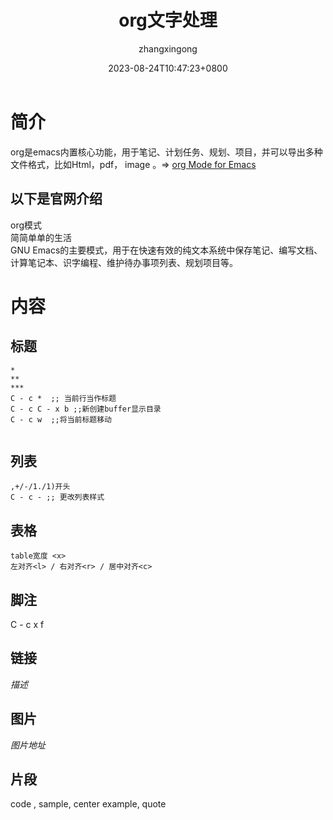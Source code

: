 #+title: org文字处理
#+DATE: 2023-08-24T10:47:23+0800
#+author: zhangxingong
#+SLUG: org-plain-life
#+HUGO_AUTO_SET_LASTMOD: t
#+HUGO_CUSTOM_FRONT_MATTER: :toc true
#+categories: emacs
#+tags: 省心 工具 笔记
#+weight: 2001
#+draft: false
#+STARTUP: noptag
#+STARTUP: logdrawer
#+STARTUP: indent
#+STARTUP: overview
#+STARTUP: showeverything

* 简介

  org是emacs内置核心功能，用于笔记、计划任务、规划、项目，并可以导出多种\\
  文件格式，比如Html，pdf， image 。=> [[https://orgmode.org/][org Mode for Emacs]]

** 以下是官网介绍

org模式\\
简简单单的生活\\
GNU Emacs的主要模式，用于在快速有效的纯文本系统中保存笔记、编写文档、计算笔记本、识字编程、维护待办事项列表、规划项目等。\\

* 内容

** 标题

#+begin_src emacs-lisp -n -t
  ,*
  ,**
  ,***
  C - c *  ;; 当前行当作标题
  C - c C - x b ;;新创建buffer显示目录
  C - c w  ;;将当前标题移动

#+end_src

** 列表

#+begin_src emacs-lisp -n -t
  ,+/-/1./1)开头
  C - c - ;; 更改列表样式
#+end_src  

** 表格

#+begin_src emacs-lisp -n -t
  table宽度 <x>
  左对齐<l> / 右对齐<r> / 居中对齐<c> 
#+end_src

** 脚注

 C - c x f

** 链接

[[链接][描述]]

** 图片

[[图片地址]]

** 片段

code , sample, center example, quote
